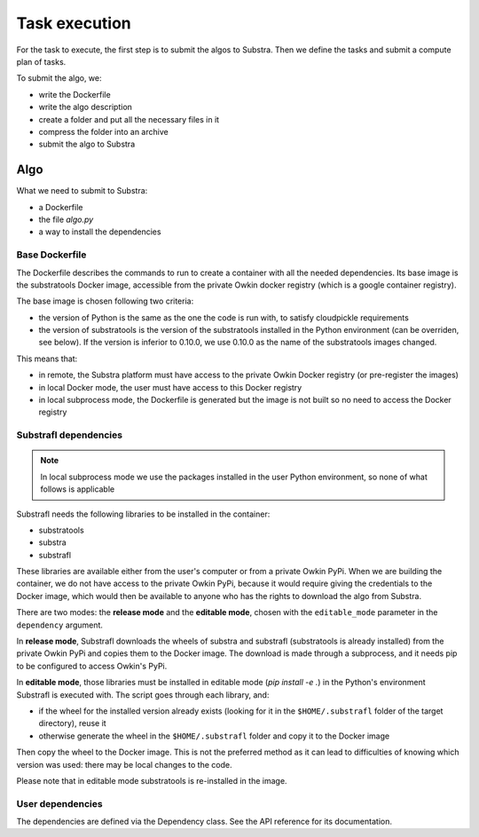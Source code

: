 Task execution
===============

For the task to execute, the first step is to submit the algos to Substra. Then we define the tasks and submit a compute plan of tasks.

To submit the algo, we:

- write the Dockerfile
- write the algo description
- create a folder and put all the necessary files in it
- compress the folder into an archive
- submit the algo to Substra

Algo
-----

What we need to submit to Substra:

- a Dockerfile
- the file `algo.py`
- a way to install the dependencies

Base Dockerfile
^^^^^^^^^^^^^^^^

The Dockerfile describes the commands to run to create a container with all the needed dependencies.
Its base image is the substratools Docker image, accessible from the private Owkin docker registry (which is a google container registry).

The base image is chosen following two criteria:

- the version of Python is the same as the one the code is run with, to satisfy cloudpickle requirements
- the version of substratools is the version of the substratools installed in the Python environment (can be
  overriden, see below). If the version is inferior to 0.10.0, we use 0.10.0 as the name of the substratools images
  changed.

This means that:

- in remote, the Substra platform must have access to the private Owkin Docker registry (or pre-register the images)
- in local Docker mode, the user must have access to this Docker registry
- in local subprocess mode, the Dockerfile is generated but the image is not built so no need to access the Docker
  registry

Substrafl dependencies
^^^^^^^^^^^^^^^^^^^^^^^^

.. note:: In local subprocess mode we use the packages installed in the user Python environment, so none of what
   follows is applicable

Substrafl needs the following libraries to be installed in the container:

- substratools
- substra
- substrafl

These libraries are available either from the user's computer or from a private Owkin PyPi.
When we are building the container, we do not have access to the private Owkin PyPi, because it would require giving the
credentials to the Docker image, which would then be available to anyone who has the rights to download the algo from
Substra.

There are two modes: the **release mode** and the **editable mode**, chosen with the ``editable_mode`` parameter in the ``dependency`` argument.

In **release mode**, Substrafl downloads the wheels of substra and substrafl (substratools is already installed) from
the private Owkin PyPi and copies them to the Docker image. The download is made through a subprocess, and it needs pip
to be configured to access Owkin's PyPi.

In **editable mode**, those libraries must be installed in editable mode (`pip install -e .`) in the Python's environment
Substrafl is executed with. The script goes through each library, and:

- if the wheel for the installed version already exists (looking for it in the ``$HOME/.substrafl`` folder of
  the target directory), reuse it
- otherwise generate the wheel in the ``$HOME/.substrafl`` folder and copy it to the Docker image

Then copy the wheel to the Docker image.
This is not the preferred method as it can lead to difficulties of knowing which version was used: there may be local changes to the code.

Please note that in editable mode substratools is re-installed in the image.


User dependencies
^^^^^^^^^^^^^^^^^^

The dependencies are defined via the Dependency class. See the API reference for its documentation.
